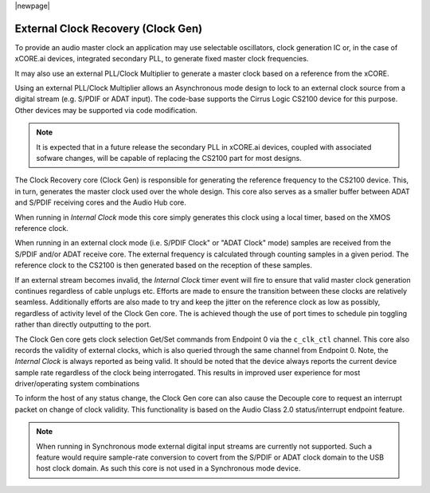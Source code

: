 
|newpage|

.. _usb_audio_sec_clock_recovery:

External Clock Recovery (Clock Gen)
-----------------------------------

To provide an audio master clock an application may use selectable oscillators, clock 
generation IC or, in the case of xCORE.ai devices, integrated secondary PLL, to generate fixed 
master clock frequencies.

It may also use an external PLL/Clock Multiplier to generate a master clock based on a reference from 
the xCORE.

Using an external PLL/Clock Multiplier allows an Asynchronous mode design to lock to an external
clock source from a digital stream (e.g. S/PDIF or ADAT input).  The code-base supports the Cirrus
Logic CS2100 device for this purpose. Other devices may be supported via code modification.

.. note::
   
    It is expected that in a future release  the secondary PLL in xCORE.ai devices, coupled with
    associated sofware changes, will be capable of replacing the CS2100 part for most designs.

The Clock Recovery core (Clock Gen) is responsible for generating the reference frequency 
to the CS2100 device. This, in turn, generates the master clock used over the whole design.
This core also serves as a smaller buffer between ADAT and S/PDIF receiving cores and the Audio Hub
core.

When running in *Internal Clock* mode this core simply generates this clock using a local
timer, based on the XMOS reference clock.

When running in an external clock mode (i.e. S/PDIF Clock" or "ADAT Clock" mode) samples are 
received from the S/PDIF and/or ADAT receive core.  The external frequency is calculated through 
counting samples in a given period. The reference clock to the CS2100 is then generated based on
the reception of these samples.

If an external stream becomes invalid, the *Internal Clock* timer event will fire to ensure that 
valid master clock generation continues regardless of cable unplugs etc. Efforts are made to 
ensure the transition between these clocks are relatively seamless. Additionally efforts are also
made to try and keep the jitter on the reference clock as low as possibly, regardless of activity
level of the Clock Gen core. The is achieved though the use of port times to schedule pin toggling
rather than directly outputting to the port.

The Clock Gen core gets clock selection Get/Set commands from Endpoint 0 via the ``c_clk_ctl`` 
channel.  This core also records the validity of external clocks, which is also queried 
through the same channel from Endpoint 0. Note, the *Internal Clock* is always reported as being
valid. It should be noted that the device always reports the current device sample rate regardless
of the clock being interrogated. This results in improved user experience for most driver/operating 
system combinations

To inform the host of any status change, the Clock Gen core can also cause the Decouple core to 
request an interrupt packet on change of clock validity.  This functionality is based on the Audio
Class 2.0 status/interrupt endpoint feature.

.. note::

   When running in Synchronous mode external digital input streams are currently not supported.
   Such a feature would require sample-rate conversion to covert from the S/PDIF or ADAT clock
   domain to the USB host clock domain. As such this core is not used in a Synchronous mode device.
